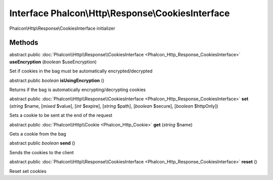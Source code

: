 Interface **Phalcon\\Http\\Response\\CookiesInterface**
=======================================================

Phalcon\\Http\\Response\\CookiesInterface initializer


Methods
-------

abstract public :doc:`Phalcon\\Http\\Response\\CookiesInterface <Phalcon_Http_Response_CookiesInterface>`  **useEncryption** (*boolean* $useEncryption)

Set if cookies in the bag must be automatically encrypted/decrypted



abstract public *boolean*  **isUsingEncryption** ()

Returns if the bag is automatically encrypting/decrypting cookies



abstract public :doc:`Phalcon\\Http\\Response\\CookiesInterface <Phalcon_Http_Response_CookiesInterface>`  **set** (*string* $name, [*mixed* $value], [*int* $expire], [*string* $path], [*boolean* $secure], [*boolean* $httpOnly])

Sets a cookie to be sent at the end of the request



abstract public :doc:`Phalcon\\Http\\Cookie <Phalcon_Http_Cookie>`  **get** (*string* $name)

Gets a cookie from the bag



abstract public *boolean*  **send** ()

Sends the cookies to the client



abstract public :doc:`Phalcon\\Http\\Response\\CookiesInterface <Phalcon_Http_Response_CookiesInterface>`  **reset** ()

Reset set cookies



